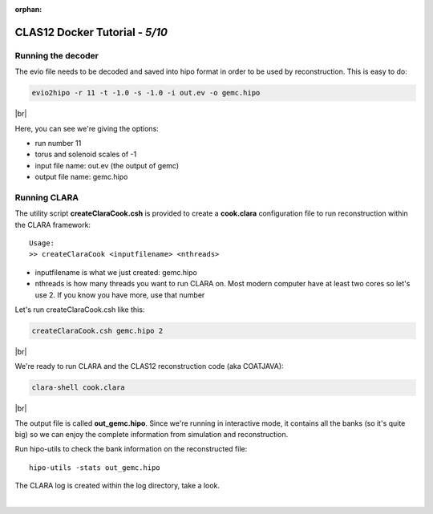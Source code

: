 :orphan:


.. |br| raw:: html

   <br>

================================
CLAS12 Docker Tutorial  - *5/10*
================================


Running the decoder
-------------------

The evio file needs to be decoded and saved into hipo format in order to be used by reconstruction. This is easy to do:

.. code-block:: ruby

 evio2hipo -r 11 -t -1.0 -s -1.0 -i out.ev -o gemc.hipo

|br|


Here, you can see we're giving the options:

- run number 11
- torus and solenoid scales of -1
- input file name: out.ev (the output of gemc)
- output file name: gemc.hipo



Running CLARA
-------------

The utility script **createClaraCook.csh** is provided to create a **cook.clara** configuration file to run reconstruction within the CLARA framework::

 Usage:
 >> createClaraCook <inputfilename> <nthreads>

- inputfilename is what we just created: gemc.hipo
- nthreads is how many threads you want to run CLARA on. Most modern computer have at least two cores so let's use 2. If you know you have more, use that number

Let's run createClaraCook.csh like this:

.. code-block:: ruby

 createClaraCook.csh gemc.hipo 2

|br|

We're ready to run CLARA and the CLAS12 reconstruction code (aka COATJAVA):

.. code-block:: ruby

 clara-shell cook.clara

|br|

The output file is called **out_gemc.hipo**.
Since we're running in interactive mode, it contains all the banks (so it's quite big) so we can enjoy the complete information from simulation and reconstruction.


Run hipo-utils to check the bank information on the reconstructed file::

 hipo-utils -stats out_gemc.hipo


The CLARA log is created within the log directory, take a look.



|

.. image:: ../previous.png
	:target: 	p4.html
	:align: left

.. image:: ../next.png
	:target: 	p6.html
	:align: right
